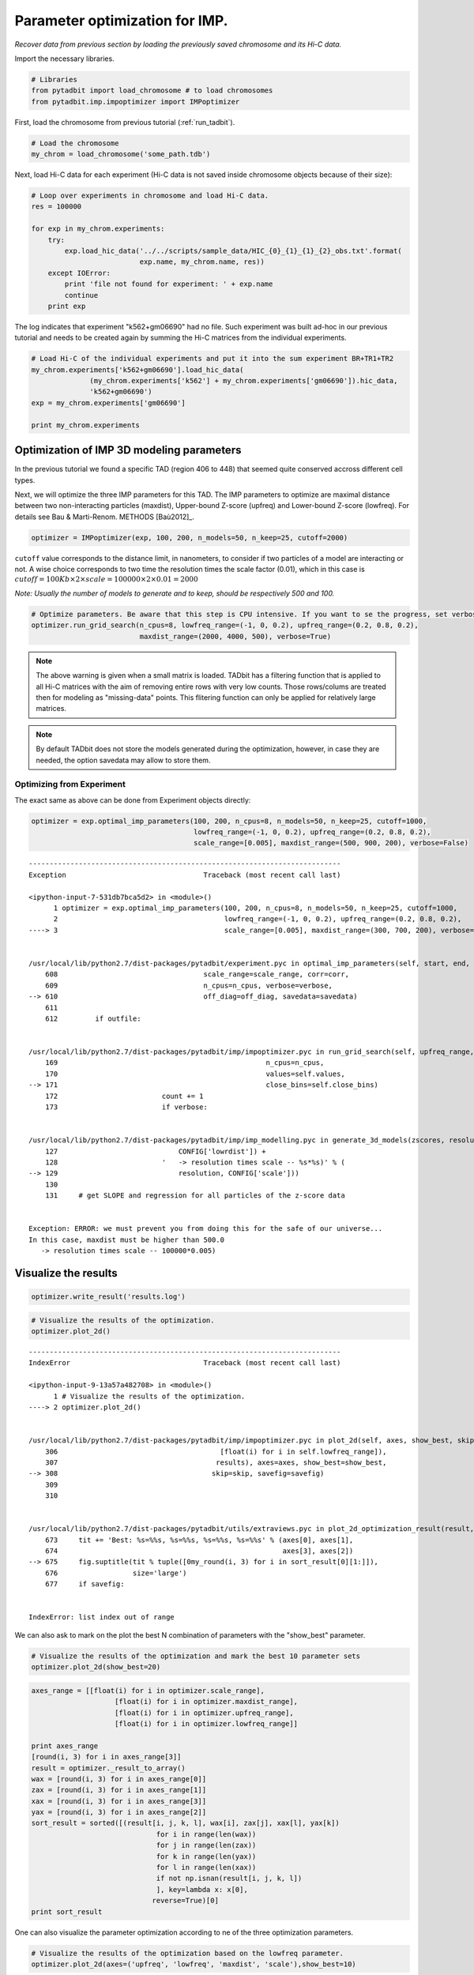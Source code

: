 
Parameter optimization for IMP.
===============================


*Recover data from previous section by loading the previously saved chromosome and its Hi-C data.*

Import the necessary libraries.

.. code:: python

    # Libraries
    from pytadbit import load_chromosome # to load chromosomes
    from pytadbit.imp.impoptimizer import IMPoptimizer

First, load the chromosome from previous tutorial (:ref:`run_tadbit`).

.. code:: python

    # Load the chromosome
    my_chrom = load_chromosome('some_path.tdb')

Next, load Hi-C data for each experiment (Hi-C data is not saved inside chromosome objects because of their size):

.. code:: python

    # Loop over experiments in chromosome and load Hi-C data.
    res = 100000
    
    for exp in my_chrom.experiments:
        try:
            exp.load_hic_data('../../scripts/sample_data/HIC_{0}_{1}_{1}_{2}_obs.txt'.format(
                              exp.name, my_chrom.name, res))
        except IOError:
            print 'file not found for experiment: ' + exp.name
            continue
        print exp


.. ansi-block::

    /usr/local/lib/python2.7/dist-packages/pytadbit/parsers/hic_parser.py:89: UserWarning: WARNING: non integer values
      warn('WARNING: non integer values')
    
    WARNING: removing columns having less than 24.165 counts: (detected threshold)
        8    9   10   12  245  246  247  248  249  250  251  252  253  254  255
      256  257  258  259  260  261  262  263  264  265  266  267  268  269  270
      271  272  273  274  275  276  277  278  279  280  281  282  283  284  285
      286  287  288  289  290  291  292  293  294  295  296  297  298  299  300
      301  302  303  304  305  306  307  308  309  310  311  312  313  314  315
      316  317  318  319  320  321  322  323  324  639


.. ansi-block::

    Experiment k562:
       resolution        : 100Kb
       TADs              : 37
       Hi-C rows         : 639
       normalized        : None
       identifier        : k562
       cell type         : wild type
       restriction enzyme: UNKNOWN
       project           : TADbit tutorial
    
    Experiment gm06690:
       resolution        : 100Kb
       TADs              : 34
       Hi-C rows         : 639
       normalized        : None
       identifier        : gm06690
       cell type         : cancer
       restriction enzyme: UNKNOWN
       project           : TADbit tutorial
    
    file not found for experiment: k562+gm06690
    file not found for experiment: batch_gm06690_k562


.. ansi-block::

    /usr/local/lib/python2.7/dist-packages/pytadbit/utils/hic_filtering.py:209: ComplexWarning: Casting complex values to real discards the imaginary part
      round(root, 3), ' '.join(
    
    WARNING: removing columns having less than 67.485 counts: (detected threshold)
      246  247  248  249  250  251  252  253  254  255  256  257  258  259  260
      261  262  263  264  265  266  267  268  269  270  271  272  273  274  275
      276  277  278  279  280  281  282  283  284  285  286  287  288  289  290
      291  292  293  294  295  296  297  298  299  300  301  302  303  304  305
      306  307  308  309  310  311  312  313  314  315  316  317  318  319  320
      321  322  323  324  639


The log indicates that experiment "k562+gm06690" had no file. Such experiment was built ad-hoc in our previous tutorial and needs to be created again by summing the Hi-C matrices from the individual experiments.

.. code:: python

    # Load Hi-C of the individual experiments and put it into the sum experiment BR+TR1+TR2
    my_chrom.experiments['k562+gm06690'].load_hic_data(
                  (my_chrom.experiments['k562'] + my_chrom.experiments['gm06690']).hic_data, 
                  'k562+gm06690')
    exp = my_chrom.experiments['gm06690']
    
    print my_chrom.experiments


.. ansi-block::

    
    WARNING: removing columns having less than 73.545 counts: (detected threshold)
      246  247  248  249  250  251  252  253  254  255  256  257  258  259  260
      261  262  263  264  265  266  267  268  269  270  271  272  273  274  275
      276  277  278  279  280  281  282  283  284  285  286  287  288  289  290
      291  292  293  294  295  296  297  298  299  300  301  302  303  304  305
      306  307  308  309  310  311  312  313  314  315  316  317  318  319  320
      321  322  323  324  639
    /usr/local/lib/python2.7/dist-packages/pytadbit/experiment.py:176: UserWarning: WARNING: experiments should be normalized before being summed
    
      'summed\n')
    
    WARNING: removing columns having less than 73.545 counts: (detected threshold)
      246  247  248  249  250  251  252  253  254  255  256  257  258  259  260
      261  262  263  264  265  266  267  268  269  270  271  272  273  274  275
      276  277  278  279  280  281  282  283  284  285  286  287  288  289  290
      291  292  293  294  295  296  297  298  299  300  301  302  303  304  305
      306  307  308  309  310  311  312  313  314  315  316  317  318  319  320
      321  322  323  324  639


.. ansi-block::

    [Experiment k562 (resolution: 100Kb, TADs: 37, Hi-C rows: 639, normalized: None), Experiment gm06690 (resolution: 100Kb, TADs: 34, Hi-C rows: 639, normalized: None), Experiment k562+gm06690 (resolution: 100Kb, TADs: None, Hi-C rows: 639, normalized: None), Experiment batch_gm06690_k562 (resolution: 100Kb, TADs: 35, Hi-C rows: 639, normalized: None)]


Optimization of IMP 3D modeling parameters
------------------------------------------


In the previous tutorial we found a specific TAD (region 406 to 448) that seemed quite conserved accross different cell types.

Next, we will optimize the three IMP parameters for this TAD. The IMP parameters to optimize are maximal distance between two non-interacting particles (maxdist), Upper-bound Z-score (upfreq) and Lower-bound Z-score (lowfreq). For details see Bau & Marti-Renom. METHODS [Baù2012]_.

.. code:: python

    optimizer = IMPoptimizer(exp, 100, 200, n_models=50, n_keep=25, cutoff=2000)

.. ansi-block::

    /usr/local/lib/python2.7/dist-packages/pytadbit/experiment.py:630: UserWarning: WARNING: normalizing according to visibility method
      warn('WARNING: normalizing according to visibility method')


``cutoff`` value corresponds to the distance limit, in nanometers, to consider if two particles of a model are interacting or not. A wise choice corresponds to two time the resolution times the scale factor (0.01), which in this case is :math:`cutoff = 100Kb \times 2 \times scale = 100000 \times 2 \times 0.01 = 2000`

*Note: Usually the number of models to generate and to keep, should be respectively 500 and 100.*

.. code:: python

    # Optimize parameters. Be aware that this step is CPU intensive. If you want to se the progress, set verbose=True.
    optimizer.run_grid_search(n_cpus=8, lowfreq_range=(-1, 0, 0.2), upfreq_range=(0.2, 0.8, 0.2), 
                              maxdist_range=(2000, 4000, 500), verbose=True)


.. ansi-block::

        1  0.2 -1 500 0.005 nan


.. ansi-block::

    /usr/lib/python2.7/dist-packages/numpy/lib/function_base.py:1824: RuntimeWarning: invalid value encountered in true_divide
      return c/sqrt(multiply.outer(d, d))
    /usr/local/lib/python2.7/dist-packages/scipy-0.11.0-py2.7-linux-x86_64.egg/scipy/stats/distributions.py:1457: RuntimeWarning: invalid value encountered in greater
      cond1 = (scale > 0) & (x > self.a) & (x < self.b)
    /usr/local/lib/python2.7/dist-packages/scipy-0.11.0-py2.7-linux-x86_64.egg/scipy/stats/distributions.py:1457: RuntimeWarning: invalid value encountered in less
      cond1 = (scale > 0) & (x > self.a) & (x < self.b)
    /usr/local/lib/python2.7/dist-packages/scipy-0.11.0-py2.7-linux-x86_64.egg/scipy/stats/distributions.py:1458: RuntimeWarning: invalid value encountered in less_equal
      cond2 = cond0 & (x <= self.a)


.. note::
   The above warning is given when a small matrix is loaded. TADbit has a filtering function that is applied to all Hi-C matrices with the aim of removing entire rows with very low counts. Those rows/colums are treated then for modeling as "missing-data" points. This flitering function can only be applied for relatively large matrices.

.. note::
   By default TADbit does not store the models generated during the optimization, however, in case they are needed, the option savedata may allow to store them.


Optimizing from Experiment
~~~~~~~~~~~~~~~~~~~~~~~~~~


The exact same as above can be done from Experiment objects directly:

.. code:: python

    optimizer = exp.optimal_imp_parameters(100, 200, n_cpus=8, n_models=50, n_keep=25, cutoff=1000,
                                           lowfreq_range=(-1, 0, 0.2), upfreq_range=(0.2, 0.8, 0.2), 
                                           scale_range=[0.005], maxdist_range=(500, 900, 200), verbose=False)


::


    ---------------------------------------------------------------------------
    Exception                                 Traceback (most recent call last)

    <ipython-input-7-531db7bca5d2> in <module>()
          1 optimizer = exp.optimal_imp_parameters(100, 200, n_cpus=8, n_models=50, n_keep=25, cutoff=1000,
          2                                        lowfreq_range=(-1, 0, 0.2), upfreq_range=(0.2, 0.8, 0.2),
    ----> 3                                        scale_range=[0.005], maxdist_range=(300, 700, 200), verbose=False)
    

    /usr/local/lib/python2.7/dist-packages/pytadbit/experiment.pyc in optimal_imp_parameters(self, start, end, n_models, n_keep, n_cpus, upfreq_range, close_bins, lowfreq_range, scale_range, maxdist_range, cutoff, outfile, verbose, corr, off_diag, savedata)
        608                                   scale_range=scale_range, corr=corr,
        609                                   n_cpus=n_cpus, verbose=verbose,
    --> 610                                   off_diag=off_diag, savedata=savedata)
        611 
        612         if outfile:


    /usr/local/lib/python2.7/dist-packages/pytadbit/imp/impoptimizer.pyc in run_grid_search(self, upfreq_range, lowfreq_range, maxdist_range, scale_range, corr, off_diag, savedata, n_cpus, verbose)
        169                                                  n_cpus=n_cpus,
        170                                                  values=self.values,
    --> 171                                                  close_bins=self.close_bins)
        172                         count += 1
        173                         if verbose:


    /usr/local/lib/python2.7/dist-packages/pytadbit/imp/imp_modelling.pyc in generate_3d_models(zscores, resolution, nloci, start, n_models, n_keep, close_bins, n_cpus, keep_all, verbose, outfile, config, values, experiment, coords)
        127                             CONFIG['lowrdist']) +
        128                         '   -> resolution times scale -- %s*%s)' % (
    --> 129                             resolution, CONFIG['scale']))
        130 
        131     # get SLOPE and regression for all particles of the z-score data


    Exception: ERROR: we must prevent you from doing this for the safe of our universe...
    In this case, maxdist must be higher than 500.0
       -> resolution times scale -- 100000*0.005)


Visualize the results
---------------------


.. code:: python

    optimizer.write_result('results.log')
.. code:: python

    # Visualize the results of the optimization.
    optimizer.plot_2d()


::


    ---------------------------------------------------------------------------
    IndexError                                Traceback (most recent call last)

    <ipython-input-9-13a57a482708> in <module>()
          1 # Visualize the results of the optimization.
    ----> 2 optimizer.plot_2d()
    

    /usr/local/lib/python2.7/dist-packages/pytadbit/imp/impoptimizer.pyc in plot_2d(self, axes, show_best, skip, savefig)
        306                                       [float(i) for i in self.lowfreq_range]),
        307                                      results), axes=axes, show_best=show_best,
    --> 308                                     skip=skip, savefig=savefig)
        309 
        310 


    /usr/local/lib/python2.7/dist-packages/pytadbit/utils/extraviews.pyc in plot_2d_optimization_result(result, axes, show_best, skip, savefig)
        673     tit += 'Best: %s=%%s, %s=%%s, %s=%%s, %s=%%s' % (axes[0], axes[1],
        674                                                      axes[3], axes[2])
    --> 675     fig.suptitle(tit % tuple([0my_round(i, 3) for i in sort_result[0][1:]]),
        676                  size='large')
        677     if savefig:


    IndexError: list index out of range


.. ansi-block::

    /usr/lib/python2.7/dist-packages/numpy/ma/core.py:3847: UserWarning: Warning: converting a masked element to nan.
      warnings.warn("Warning: converting a masked element to nan.")
    /usr/lib/pymodules/python2.7/matplotlib/colors.py:576: RuntimeWarning: invalid value encountered in less
      cbook._putmask(xa, xa < 0.0, -1)



.. image:: ../nbpictures/tutorial_5_parameter_optimization_21_2.png


We can also ask to mark on the plot the best N combination of parameters with the "show_best" parameter.

.. code:: python

    # Visualize the results of the optimization and mark the best 10 parameter sets
    optimizer.plot_2d(show_best=20)

.. code:: python

    axes_range = [[float(i) for i in optimizer.scale_range],
                        [float(i) for i in optimizer.maxdist_range],
                        [float(i) for i in optimizer.upfreq_range],
                        [float(i) for i in optimizer.lowfreq_range]]
    
    print axes_range
    [round(i, 3) for i in axes_range[3]]
    result = optimizer._result_to_array()
    wax = [round(i, 3) for i in axes_range[0]]
    zax = [round(i, 3) for i in axes_range[1]]
    xax = [round(i, 3) for i in axes_range[3]]
    yax = [round(i, 3) for i in axes_range[2]]
    sort_result = sorted([(result[i, j, k, l], wax[i], zax[j], xax[l], yax[k])
                                  for i in range(len(wax))
                                  for j in range(len(zax))
                                  for k in range(len(yax))
                                  for l in range(len(xax))
                                  if not np.isnan(result[i, j, k, l])
                                  ], key=lambda x: x[0],
                                 reverse=True)[0]
    print sort_result
One can also visualize the parameter optimization according to ne of the three optimization parameters.

.. code:: python

    # Visualize the results of the optimization based on the lowfreq parameter.
    optimizer.plot_2d(axes=('upfreq', 'lowfreq', 'maxdist', 'scale'),show_best=10)

.. code:: python

    optimizer.plot_2d(skip={"scale":0.005}, show_best=10)

TADbit also provides the possibility to view it all together in a 3D plot (note that, while here its a static image, inside matplotlib GUI you would be able to turn around and zoom):

.. code:: python

    # Visualize the results of the optimization using a 3D representation with the three optimization parameters in the axis.
    optimizer.plot_3d(axes=('scale', 'maxdist', 'upfreq', 'lowfreq'))

.. code:: python

    optimizer.run_grid_search(n_cpus=8, lowfreq_range=(-1., -0.0, 0.1), upfreq_range=(0.3, 0.6, 0.05), 
                              scale_range=[0.005], maxdist_range=[200,250,300,350], verbose=False)

.. code:: python

    optimizer.scale_range
    optimizer.maxdist_range

.. code:: python

    optimizer.plot_2d(show_best=100)

::


    ---------------------------------------------------------------------------
    IndexError                                Traceback (most recent call last)

    <ipython-input-15-9667fef4f0da> in <module>()
    ----> 1 optimizer.plot_2d(show_best=100)
    

    /usr/local/lib/python2.7/dist-packages/pytadbit/imp/impoptimizer.pyc in plot_2d(self, axes, show_best, skip, savefig)
        306                                       [float(i) for i in self.lowfreq_range]),
        307                                      results), axes=axes, show_best=show_best,
    --> 308                                     skip=skip, savefig=savefig)
        309 
        310 


    /usr/local/lib/python2.7/dist-packages/pytadbit/utils/extraviews.pyc in plot_2d_optimization_result(result, axes, show_best, skip, savefig)
        673     tit += 'Best: %s=%%s, %s=%%s, %s=%%s, %s=%%s' % (axes[0], axes[1],
        674                                                      axes[3], axes[2])
    --> 675     fig.suptitle(tit % tuple([0my_round(i, 3) for i in sort_result[0][1:]]),
        676                  size='large')
        677     if savefig:


    IndexError: list index out of range



.. image:: ../nbpictures/tutorial_5_parameter_optimization_32_1.png


.. code:: python

    optimizer.write_result('results.log')
.. code:: python

    optimizer2 = IMPoptimizer(exp, 100, 200, n_models=50, n_keep=25, cutoff=1000)
.. code:: python

    optimizer2.load_from_file('results.log')
.. code:: python

    optimizer2.results.keys()[105]

::


    ---------------------------------------------------------------------------
    IndexError                                Traceback (most recent call last)

    <ipython-input-13-fd8fa669d7d1> in <module>()
    ----> 1 optimizer2.results.keys()[105]
    

    IndexError: list index out of range


.. code:: python

    optimizer2.plot_2d(show_best=20)
Retrieve best parameters
------------------------


Once done, best results can be returned as a dictionary to be used for modeling (see next section of the tutorial)

.. code:: python

    config = optimizer.get_best_parameters_dict(reference='gm cell from Job Dekker 2009')
    
    print config


.. ansi-block::

    None


.. ansi-block::

    /usr/local/lib/python2.7/dist-packages/pytadbit/imp/impoptimizer.py:263: UserWarning: WARNING: no optimization done yet
      warn('WARNING: no optimization done yet')


.. code:: python

    